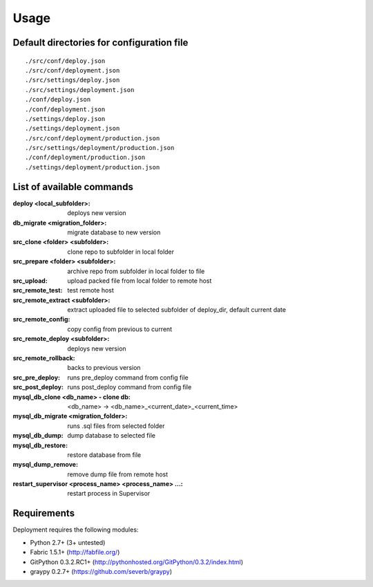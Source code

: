 
=====
Usage
=====

Default directories for configuration file
==========================================
::

    ./src/conf/deploy.json
    ./src/conf/deployment.json
    ./src/settings/deploy.json
    ./src/settings/deployment.json
    ./conf/deploy.json
    ./conf/deployment.json
    ./settings/deploy.json
    ./settings/deployment.json
    ./src/conf/deployment/production.json
    ./src/settings/deployment/production.json
    ./conf/deployment/production.json
    ./settings/deployment/production.json

List of available commands
===========================

:deploy <local_subfolder>: deploys new version
:db_migrate <migration_folder>: migrate database to new version
:src_clone <folder> <subfolder>: clone repo to subfolder in local folder
:src_prepare <folder> <subfolder>: archive repo from subfolder in local folder to file
:src_upload: upload packed file from local folder to remote host
:src_remote_test: test remote host
:src_remote_extract <subfolder>: extract uploaded file to selected subfolder of deploy_dir, default current date
:src_remote_config: copy config from previous to current
:src_remote_deploy <subfolder>: deploys new version
:src_remote_rollback: backs to previous version
:src_pre_deploy: runs pre_deploy command from config file
:src_post_deploy: runs post_deploy command from config file
:mysql_db_clone <db_name> - clone db: <db_name> -> <db_name>_<current_date>_<current_time>
:mysql_db_migrate <migration_folder>: runs .sql files from selected folder
:mysql_db_dump: dump database to selected file
:mysql_db_restore: restore database from file
:mysql_dump_remove: remove dump file from remote host
:restart_supervisor <process_name> <process_name> ...: restart process in Supervisor

Requirements
============

Deployment requires the following modules:

* Python 2.7+ (3+ untested)
* Fabric 1.5.1+ (http://fabfile.org/)
* GitPython 0.3.2.RC1+ (http://pythonhosted.org/GitPython/0.3.2/index.html)
* graypy 0.2.7+ (https://github.com/severb/graypy)

